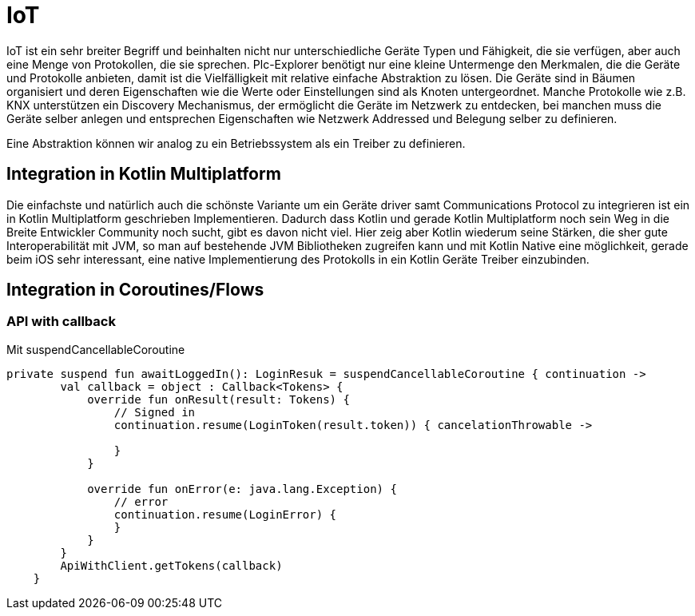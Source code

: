 = IoT

IoT ist ein sehr breiter Begriff und beinhalten nicht nur unterschiedliche Geräte Typen und Fähigkeit, die sie verfügen, aber auch eine Menge von Protokollen, die sie sprechen. Plc-Explorer benötigt nur eine kleine Untermenge den Merkmalen, die die Geräte und Protokolle anbieten, damit ist die Vielfälligkeit mit relative einfache Abstraktion zu lösen. Die Geräte sind in Bäumen organisiert und deren Eigenschaften wie die Werte oder Einstellungen sind als Knoten untergeordnet. Manche Protokolle wie z.B. KNX unterstützen ein Discovery Mechanismus, der ermöglicht die Geräte im Netzwerk zu entdecken, bei manchen muss die Geräte selber anlegen und entsprechen Eigenschaften wie Netzwerk Addressed und Belegung selber zu definieren.

Eine Abstraktion können wir analog zu ein Betriebssystem als ein Treiber zu definieren.

== Integration in Kotlin Multiplatform

Die einfachste und natürlich auch die schönste Variante um ein Geräte driver samt Communications Protocol zu integrieren ist ein in Kotlin Multiplatform geschrieben Implementieren. Dadurch dass Kotlin und gerade Kotlin Multiplatform noch sein Weg in die Breite Entwickler Community noch sucht, gibt es davon nicht viel. Hier zeig aber Kotlin wiederum seine Stärken, die sher gute Interoperabilität mit JVM, so man auf bestehende JVM Bibliotheken zugreifen kann und mit Kotlin Native eine möglichkeit, gerade beim iOS sehr interessant, eine native Implementierung des Protokolls in ein Kotlin Geräte Treiber einzubinden.

== Integration in Coroutines/Flows

=== API with callback

Mit suspendCancellableCoroutine

[source, kotlin]
----
private suspend fun awaitLoggedIn(): LoginResuk = suspendCancellableCoroutine { continuation ->
        val callback = object : Callback<Tokens> {
            override fun onResult(result: Tokens) {
                // Signed in
                continuation.resume(LoginToken(result.token)) { cancelationThrowable ->

                }
            }

            override fun onError(e: java.lang.Exception) {
                // error
                continuation.resume(LoginError) {
                }
            }
        }
        ApiWithClient.getTokens(callback)
    }
----